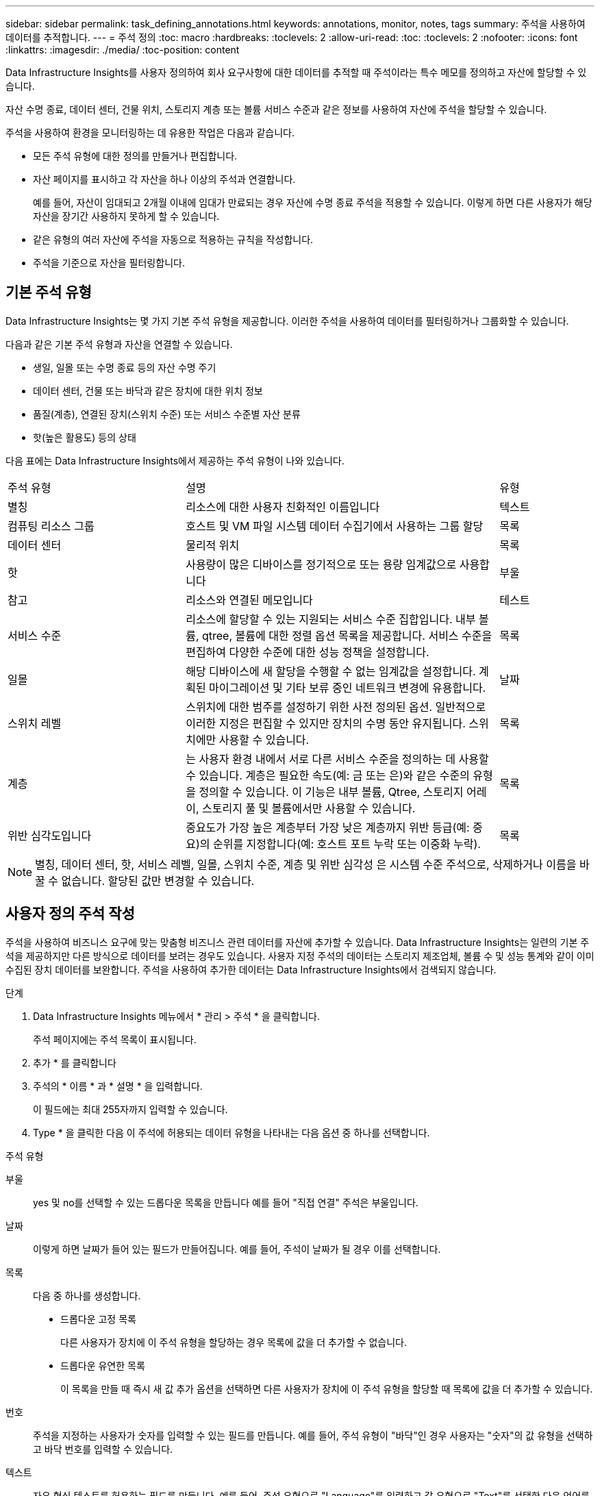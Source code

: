 ---
sidebar: sidebar 
permalink: task_defining_annotations.html 
keywords: annotations, monitor, notes, tags 
summary: 주석을 사용하여 데이터를 추적합니다. 
---
= 주석 정의
:toc: macro
:hardbreaks:
:toclevels: 2
:allow-uri-read: 
:toc: 
:toclevels: 2
:nofooter: 
:icons: font
:linkattrs: 
:imagesdir: ./media/
:toc-position: content


[role="lead"]
Data Infrastructure Insights를 사용자 정의하여 회사 요구사항에 대한 데이터를 추적할 때 주석이라는 특수 메모를 정의하고 자산에 할당할 수 있습니다.

자산 수명 종료, 데이터 센터, 건물 위치, 스토리지 계층 또는 볼륨 서비스 수준과 같은 정보를 사용하여 자산에 주석을 할당할 수 있습니다.

주석을 사용하여 환경을 모니터링하는 데 유용한 작업은 다음과 같습니다.

* 모든 주석 유형에 대한 정의를 만들거나 편집합니다.
* 자산 페이지를 표시하고 각 자산을 하나 이상의 주석과 연결합니다.
+
예를 들어, 자산이 임대되고 2개월 이내에 임대가 만료되는 경우 자산에 수명 종료 주석을 적용할 수 있습니다. 이렇게 하면 다른 사용자가 해당 자산을 장기간 사용하지 못하게 할 수 있습니다.

* 같은 유형의 여러 자산에 주석을 자동으로 적용하는 규칙을 작성합니다.
* 주석을 기준으로 자산을 필터링합니다.




== 기본 주석 유형

Data Infrastructure Insights는 몇 가지 기본 주석 유형을 제공합니다. 이러한 주석을 사용하여 데이터를 필터링하거나 그룹화할 수 있습니다.

다음과 같은 기본 주석 유형과 자산을 연결할 수 있습니다.

* 생일, 일몰 또는 수명 종료 등의 자산 수명 주기
* 데이터 센터, 건물 또는 바닥과 같은 장치에 대한 위치 정보
* 품질(계층), 연결된 장치(스위치 수준) 또는 서비스 수준별 자산 분류
* 핫(높은 활용도) 등의 상태


다음 표에는 Data Infrastructure Insights에서 제공하는 주석 유형이 나와 있습니다.

[cols="30,53, 16"]
|===


| 주석 유형 | 설명 | 유형 


| 별칭 | 리소스에 대한 사용자 친화적인 이름입니다 | 텍스트 


| 컴퓨팅 리소스 그룹 | 호스트 및 VM 파일 시스템 데이터 수집기에서 사용하는 그룹 할당 | 목록 


| 데이터 센터 | 물리적 위치 | 목록 


| 핫 | 사용량이 많은 디바이스를 정기적으로 또는 용량 임계값으로 사용합니다 | 부울 


| 참고 | 리소스와 연결된 메모입니다 | 테스트 


| 서비스 수준 | 리소스에 할당할 수 있는 지원되는 서비스 수준 집합입니다. 내부 볼륨, qtree, 볼륨에 대한 정렬 옵션 목록을 제공합니다. 서비스 수준을 편집하여 다양한 수준에 대한 성능 정책을 설정합니다. | 목록 


| 일몰 | 해당 디바이스에 새 할당을 수행할 수 없는 임계값을 설정합니다. 계획된 마이그레이션 및 기타 보류 중인 네트워크 변경에 유용합니다. | 날짜 


| 스위치 레벨 | 스위치에 대한 범주를 설정하기 위한 사전 정의된 옵션. 일반적으로 이러한 지정은 편집할 수 있지만 장치의 수명 동안 유지됩니다. 스위치에만 사용할 수 있습니다. | 목록 


| 계층 | 는 사용자 환경 내에서 서로 다른 서비스 수준을 정의하는 데 사용할 수 있습니다. 계층은 필요한 속도(예: 금 또는 은)와 같은 수준의 유형을 정의할 수 있습니다. 이 기능은 내부 볼륨, Qtree, 스토리지 어레이, 스토리지 풀 및 볼륨에서만 사용할 수 있습니다. | 목록 


| 위반 심각도입니다 | 중요도가 가장 높은 계층부터 가장 낮은 계층까지 위반 등급(예: 중요)의 순위를 지정합니다(예: 호스트 포트 누락 또는 이중화 누락). | 목록 
|===

NOTE: 별칭, 데이터 센터, 핫, 서비스 레벨, 일몰, 스위치 수준, 계층 및 위반 심각성 은 시스템 수준 주석으로, 삭제하거나 이름을 바꿀 수 없습니다. 할당된 값만 변경할 수 있습니다.



== 사용자 정의 주석 작성

주석을 사용하여 비즈니스 요구에 맞는 맞춤형 비즈니스 관련 데이터를 자산에 추가할 수 있습니다. Data Infrastructure Insights는 일련의 기본 주석을 제공하지만 다른 방식으로 데이터를 보려는 경우도 있습니다. 사용자 지정 주석의 데이터는 스토리지 제조업체, 볼륨 수 및 성능 통계와 같이 이미 수집된 장치 데이터를 보완합니다. 주석을 사용하여 추가한 데이터는 Data Infrastructure Insights에서 검색되지 않습니다.

.단계
. Data Infrastructure Insights 메뉴에서 * 관리 > 주석 * 을 클릭합니다.
+
주석 페이지에는 주석 목록이 표시됩니다.

. 추가 * 를 클릭합니다
. 주석의 * 이름 * 과 * 설명 * 을 입력합니다.
+
이 필드에는 최대 255자까지 입력할 수 있습니다.

. Type * 을 클릭한 다음 이 주석에 허용되는 데이터 유형을 나타내는 다음 옵션 중 하나를 선택합니다.


.주석 유형
부울:: yes 및 no를 선택할 수 있는 드롭다운 목록을 만듭니다 예를 들어 "직접 연결" 주석은 부울입니다.
날짜:: 이렇게 하면 날짜가 들어 있는 필드가 만들어집니다. 예를 들어, 주석이 날짜가 될 경우 이를 선택합니다.
목록:: 다음 중 하나를 생성합니다.
+
--
* 드롭다운 고정 목록
+
다른 사용자가 장치에 이 주석 유형을 할당하는 경우 목록에 값을 더 추가할 수 없습니다.

* 드롭다운 유연한 목록
+
이 목록을 만들 때 즉시 새 값 추가 옵션을 선택하면 다른 사용자가 장치에 이 주석 유형을 할당할 때 목록에 값을 더 추가할 수 있습니다.



--
번호:: 주석을 지정하는 사용자가 숫자를 입력할 수 있는 필드를 만듭니다. 예를 들어, 주석 유형이 "바닥"인 경우 사용자는 "숫자"의 값 유형을 선택하고 바닥 번호를 입력할 수 있습니다.
텍스트:: 자유 형식 텍스트를 허용하는 필드를 만듭니다. 예를 들어, 주석 유형으로 "Language"를 입력하고 값 유형으로 "Text"를 선택한 다음 언어를 값으로 입력할 수 있습니다.



NOTE: 유형을 설정하고 변경 사항을 저장한 후에는 주석 유형을 변경할 수 없습니다. 유형을 변경해야 하는 경우 주석을 삭제하고 새 주석을 만들어야 합니다.

. 주석 유형으로 목록 을 선택한 경우 다음을 수행합니다.
+
.. 자산 페이지에서 주석에 더 많은 값을 추가할 수 있는 기능을 원하는 경우 * 즉시 새 값 추가 * 를 선택하여 유연한 목록을 만듭니다.
+
예를 들어 자산 페이지에 있고 자산에는 Detroit, Tampa 및 Boston 값이 있는 City 주석이 있다고 가정해 보겠습니다. 빠른 실행 시 새 값 추가 * 옵션을 선택한 경우 주석 페이지로 이동하여 추가할 필요 없이 자산 페이지에서 샌프란시스코 및 시카고와 같은 도시에 직접 추가 값을 추가할 수 있습니다. 이 옵션을 선택하지 않으면 주석을 적용할 때 새 주석 값을 추가할 수 없습니다. 그러면 고정 목록이 생성됩니다.

.. 값 * 및 * 설명 * 필드에 값과 설명을 입력합니다.
.. 추가 값을 추가하려면 * + 추가 + * 를 클릭합니다.
.. 휴지통 아이콘을 클릭하여 값을 삭제합니다.


. 저장 * 을 클릭합니다
+
주석이 주석 페이지의 목록에 나타납니다.



.작업을 마친 후
UI에서는 주석을 즉시 사용할 수 있습니다.
